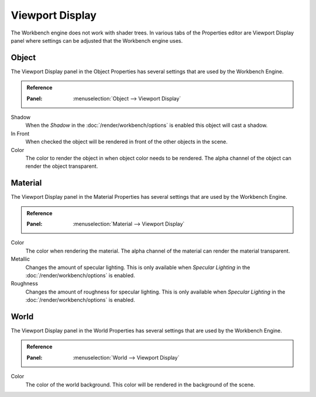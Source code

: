 
****************
Viewport Display
****************

The Workbench engine does not work with shader trees. In various tabs of the Properties editor
are Viewport Display panel where settings can be adjusted that the Workbench engine uses.


.. _properties-object-viewport-display:

Object
======

The Viewport Display panel in the Object Properties has several settings that
are used by the Workbench Engine.

.. admonition:: Reference
   :class: refbox

   :Panel:     :menuselection:`Object --> Viewport Display`

Shadow
   When the *Shadow* in the :doc:`/render/workbench/options` is enabled
   this object will cast a shadow.
In Front
   When checked the object will be rendered in front of the other objects in the scene.
Color
   The color to render the object in when object color needs to be rendered.
   The alpha channel of the object can render the object transparent.


.. _properties-material-viewport-display:

Material
========

The Viewport Display panel in the Material Properties has several settings that
are used by the Workbench Engine.

.. admonition:: Reference
   :class: refbox

   :Panel:     :menuselection:`Material --> Viewport Display`

Color
   The color when rendering the material.
   The alpha channel of the material can render the material transparent.
Metallic
   Changes the amount of specular lighting. This is only available when
   *Specular Lighting* in the :doc:`/render/workbench/options` is enabled.
Roughness
   Changes the amount of roughness for specular lighting. This is only available when
   *Specular Lighting* in the :doc:`/render/workbench/options` is enabled.


.. _properties-world-viewport-display:

World
=====

The Viewport Display panel in the World Properties has several settings that
are used by the Workbench Engine.

.. admonition:: Reference
   :class: refbox

   :Panel:     :menuselection:`World --> Viewport Display`

Color
   The color of the world background. This color will be rendered
   in the background of the scene.
